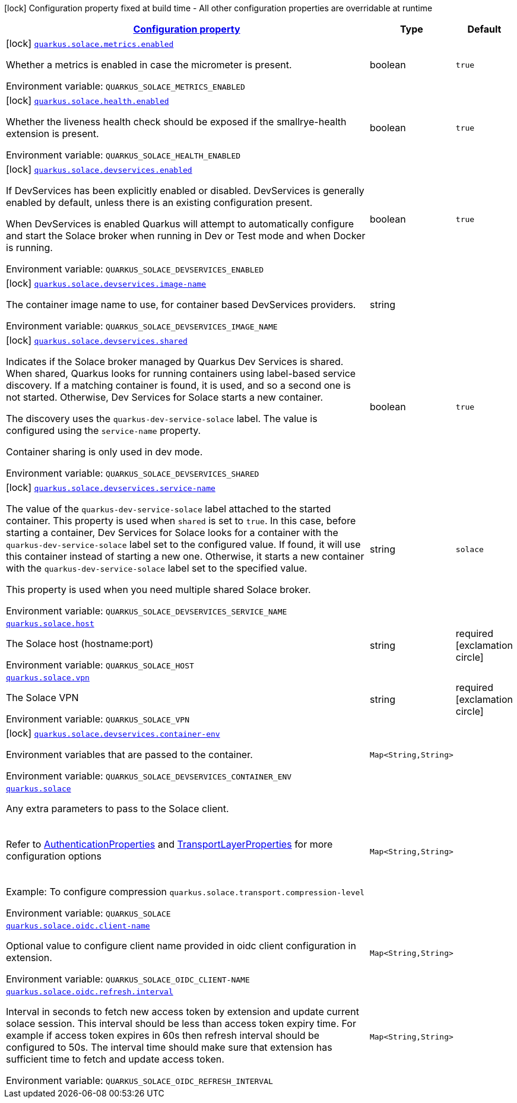 
:summaryTableId: quarkus-solace
[.configuration-legend]
icon:lock[title=Fixed at build time] Configuration property fixed at build time - All other configuration properties are overridable at runtime
[.configuration-reference.searchable, cols="80,.^10,.^10"]
|===

h|[[quarkus-solace_configuration]]link:#quarkus-solace_configuration[Configuration property]

h|Type
h|Default

a|icon:lock[title=Fixed at build time] [[quarkus-solace_quarkus.solace.metrics.enabled]]`link:#quarkus-solace_quarkus.solace.metrics.enabled[quarkus.solace.metrics.enabled]`


[.description]
--
Whether a metrics is enabled in case the micrometer is present.

ifdef::add-copy-button-to-env-var[]
Environment variable: env_var_with_copy_button:+++QUARKUS_SOLACE_METRICS_ENABLED+++[]
endif::add-copy-button-to-env-var[]
ifndef::add-copy-button-to-env-var[]
Environment variable: `+++QUARKUS_SOLACE_METRICS_ENABLED+++`
endif::add-copy-button-to-env-var[]
--|boolean 
|`true`


a|icon:lock[title=Fixed at build time] [[quarkus-solace_quarkus.solace.health.enabled]]`link:#quarkus-solace_quarkus.solace.health.enabled[quarkus.solace.health.enabled]`


[.description]
--
Whether the liveness health check should be exposed if the smallrye-health extension is present.

ifdef::add-copy-button-to-env-var[]
Environment variable: env_var_with_copy_button:+++QUARKUS_SOLACE_HEALTH_ENABLED+++[]
endif::add-copy-button-to-env-var[]
ifndef::add-copy-button-to-env-var[]
Environment variable: `+++QUARKUS_SOLACE_HEALTH_ENABLED+++`
endif::add-copy-button-to-env-var[]
--|boolean 
|`true`


a|icon:lock[title=Fixed at build time] [[quarkus-solace_quarkus.solace.devservices.enabled]]`link:#quarkus-solace_quarkus.solace.devservices.enabled[quarkus.solace.devservices.enabled]`


[.description]
--
If DevServices has been explicitly enabled or disabled. DevServices is generally enabled by default, unless there is an existing configuration present.

When DevServices is enabled Quarkus will attempt to automatically configure and start the Solace broker when running in Dev or Test mode and when Docker is running.

ifdef::add-copy-button-to-env-var[]
Environment variable: env_var_with_copy_button:+++QUARKUS_SOLACE_DEVSERVICES_ENABLED+++[]
endif::add-copy-button-to-env-var[]
ifndef::add-copy-button-to-env-var[]
Environment variable: `+++QUARKUS_SOLACE_DEVSERVICES_ENABLED+++`
endif::add-copy-button-to-env-var[]
--|boolean 
|`true`


a|icon:lock[title=Fixed at build time] [[quarkus-solace_quarkus.solace.devservices.image-name]]`link:#quarkus-solace_quarkus.solace.devservices.image-name[quarkus.solace.devservices.image-name]`


[.description]
--
The container image name to use, for container based DevServices providers.

ifdef::add-copy-button-to-env-var[]
Environment variable: env_var_with_copy_button:+++QUARKUS_SOLACE_DEVSERVICES_IMAGE_NAME+++[]
endif::add-copy-button-to-env-var[]
ifndef::add-copy-button-to-env-var[]
Environment variable: `+++QUARKUS_SOLACE_DEVSERVICES_IMAGE_NAME+++`
endif::add-copy-button-to-env-var[]
--|string 
|


a|icon:lock[title=Fixed at build time] [[quarkus-solace_quarkus.solace.devservices.shared]]`link:#quarkus-solace_quarkus.solace.devservices.shared[quarkus.solace.devservices.shared]`


[.description]
--
Indicates if the Solace broker managed by Quarkus Dev Services is shared. When shared, Quarkus looks for running containers using label-based service discovery. If a matching container is found, it is used, and so a second one is not started. Otherwise, Dev Services for Solace starts a new container.

The discovery uses the `quarkus-dev-service-solace` label. The value is configured using the `service-name` property.

Container sharing is only used in dev mode.

ifdef::add-copy-button-to-env-var[]
Environment variable: env_var_with_copy_button:+++QUARKUS_SOLACE_DEVSERVICES_SHARED+++[]
endif::add-copy-button-to-env-var[]
ifndef::add-copy-button-to-env-var[]
Environment variable: `+++QUARKUS_SOLACE_DEVSERVICES_SHARED+++`
endif::add-copy-button-to-env-var[]
--|boolean 
|`true`


a|icon:lock[title=Fixed at build time] [[quarkus-solace_quarkus.solace.devservices.service-name]]`link:#quarkus-solace_quarkus.solace.devservices.service-name[quarkus.solace.devservices.service-name]`


[.description]
--
The value of the `quarkus-dev-service-solace` label attached to the started container. This property is used when `shared` is set to `true`. In this case, before starting a container, Dev Services for Solace looks for a container with the `quarkus-dev-service-solace` label set to the configured value. If found, it will use this container instead of starting a new one. Otherwise, it starts a new container with the `quarkus-dev-service-solace` label set to the specified value.

This property is used when you need multiple shared Solace broker.

ifdef::add-copy-button-to-env-var[]
Environment variable: env_var_with_copy_button:+++QUARKUS_SOLACE_DEVSERVICES_SERVICE_NAME+++[]
endif::add-copy-button-to-env-var[]
ifndef::add-copy-button-to-env-var[]
Environment variable: `+++QUARKUS_SOLACE_DEVSERVICES_SERVICE_NAME+++`
endif::add-copy-button-to-env-var[]
--|string 
|`solace`


a| [[quarkus-solace_quarkus.solace.host]]`link:#quarkus-solace_quarkus.solace.host[quarkus.solace.host]`


[.description]
--
The Solace host (hostname:port)

ifdef::add-copy-button-to-env-var[]
Environment variable: env_var_with_copy_button:+++QUARKUS_SOLACE_HOST+++[]
endif::add-copy-button-to-env-var[]
ifndef::add-copy-button-to-env-var[]
Environment variable: `+++QUARKUS_SOLACE_HOST+++`
endif::add-copy-button-to-env-var[]
--|string 
|required icon:exclamation-circle[title=Configuration property is required]


a| [[quarkus-solace_quarkus.solace.vpn]]`link:#quarkus-solace_quarkus.solace.vpn[quarkus.solace.vpn]`


[.description]
--
The Solace VPN

ifdef::add-copy-button-to-env-var[]
Environment variable: env_var_with_copy_button:+++QUARKUS_SOLACE_VPN+++[]
endif::add-copy-button-to-env-var[]
ifndef::add-copy-button-to-env-var[]
Environment variable: `+++QUARKUS_SOLACE_VPN+++`
endif::add-copy-button-to-env-var[]
--|string 
|required icon:exclamation-circle[title=Configuration property is required]


a|icon:lock[title=Fixed at build time] [[quarkus-solace_quarkus.solace.devservices.container-env-container-env]]`link:#quarkus-solace_quarkus.solace.devservices.container-env-container-env[quarkus.solace.devservices.container-env]`


[.description]
--
Environment variables that are passed to the container.

ifdef::add-copy-button-to-env-var[]
Environment variable: env_var_with_copy_button:+++QUARKUS_SOLACE_DEVSERVICES_CONTAINER_ENV+++[]
endif::add-copy-button-to-env-var[]
ifndef::add-copy-button-to-env-var[]
Environment variable: `+++QUARKUS_SOLACE_DEVSERVICES_CONTAINER_ENV+++`
endif::add-copy-button-to-env-var[]
--|`Map<String,String>` 
|


a| [[quarkus-solace_quarkus.solace-extra]]`link:#quarkus-solace_quarkus.solace-extra[quarkus.solace]`


[.description]
--
Any extra parameters to pass to the Solace client.  +
 +
 +
Refer to link:https://docs.solace.com/API-Developer-Online-Ref-Documentation/pubsubplus-java/constant-values.html#com.solace.messaging.config.SolaceProperties.AuthenticationProperties.SCHEME[AuthenticationProperties] and link:https://docs.solace.com/API-Developer-Online-Ref-Documentation/pubsubplus-java/constant-values.html#com.solace.messaging.config.SolaceProperties.TransportLayerProperties.COMPRESSION_LEVEL[TransportLayerProperties] for more configuration options  +
 +
 +
Example: To configure compression `quarkus.solace.transport.compression-level`

ifdef::add-copy-button-to-env-var[]
Environment variable: env_var_with_copy_button:+++QUARKUS_SOLACE+++[]
endif::add-copy-button-to-env-var[]
ifndef::add-copy-button-to-env-var[]
Environment variable: `+++QUARKUS_SOLACE+++`
endif::add-copy-button-to-env-var[]
--|`Map<String,String>` 
|

a| [[quarkus-solace_quarkus.solace-oidc-client-name]]`link:#quarkus-solace_quarkus.solace-oidc-client-name[quarkus.solace.oidc.client-name]`


[.description]
--
Optional value to configure client name provided in oidc client configuration in extension.

ifdef::add-copy-button-to-env-var[]
Environment variable: env_var_with_copy_button:+++QUARKUS_SOLACE_OIDC_CLIENT-NAMEL+++[]
endif::add-copy-button-to-env-var[]
ifndef::add-copy-button-to-env-var[]
Environment variable: `+++QUARKUS_SOLACE_OIDC_CLIENT-NAME+++`
endif::add-copy-button-to-env-var[]
--|`Map<String,String>`
|

a| [[quarkus-solace_quarkus.solace-oidc-refresh-interval]]`link:#quarkus-solace_quarkus.solace-oidc-refresh-interval[quarkus.solace.oidc.refresh.interval]`


[.description]
--
Interval in seconds to fetch new access token by extension and update current solace session. This interval should be less than access token expiry time. For example if access token expires in 60s then refresh interval should be configured to 50s. The interval time should make sure that extension has sufficient time to fetch and update access token.

ifdef::add-copy-button-to-env-var[]
Environment variable: env_var_with_copy_button:+++QUARKUS_SOLACE_OIDC_REFRESH_INTERVAL+++[]
endif::add-copy-button-to-env-var[]
ifndef::add-copy-button-to-env-var[]
Environment variable: `+++QUARKUS_SOLACE_OIDC_REFRESH_INTERVAL+++`
endif::add-copy-button-to-env-var[]
--|`Map<String,String>`
|

|===